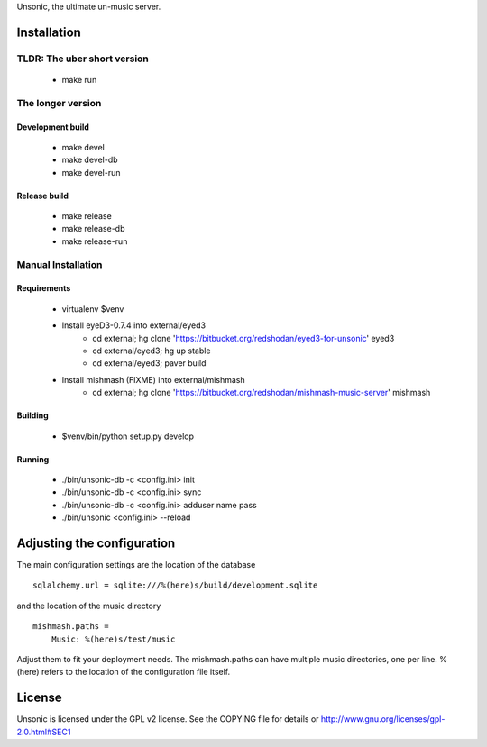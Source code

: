 Unsonic, the ultimate un-music server.

Installation
============

TLDR: The uber short version
++++++++++++++++++++++++++++
  * make run

The longer version
++++++++++++++++++

Development build
-----------------
  * make devel
  * make devel-db
  * make devel-run

Release build
-------------
  * make release
  * make release-db
  * make release-run

Manual Installation
+++++++++++++++++++

Requirements
------------
  * virtualenv $venv
  * Install eyeD3-0.7.4 into external/eyed3
	* cd external; hg clone 'https://bitbucket.org/redshodan/eyed3-for-unsonic' eyed3
	* cd external/eyed3; hg up stable
	* cd external/eyed3; paver build
  * Install mishmash (FIXME) into external/mishmash
	* cd external; hg clone 'https://bitbucket.org/redshodan/mishmash-music-server' mishmash

Building
--------
  * $venv/bin/python setup.py develop

Running
-------
  * ./bin/unsonic-db -c <config.ini> init
  * ./bin/unsonic-db -c <config.ini> sync
  * ./bin/unsonic-db -c <config.ini> adduser name pass
  * ./bin/unsonic <config.ini> --reload

Adjusting the configuration
===========================
The main configuration settings are the location of the database ::

  sqlalchemy.url = sqlite:///%(here)s/build/development.sqlite

and the location of the music directory ::

  mishmash.paths = 
      Music: %(here)s/test/music

Adjust them to fit your deployment needs. The mishmash.paths can have multiple 
music directories, one per line. %(here) refers to the location of the 
configuration file itself.


License
=======
Unsonic is licensed under the GPL v2 license. See the COPYING file for details or
http://www.gnu.org/licenses/gpl-2.0.html#SEC1
